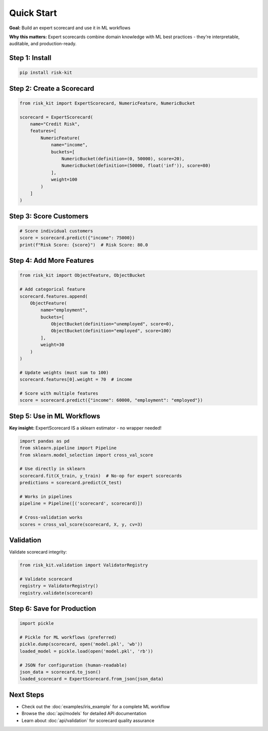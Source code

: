 Quick Start
===========

**Goal:** Build an expert scorecard and use it in ML workflows

**Why this matters:** Expert scorecards combine domain knowledge with ML best practices - they're interpretable, auditable, and production-ready.

Step 1: Install
---------------

.. code-block:: bash

   pip install risk-kit

Step 2: Create a Scorecard
--------------------------

.. code-block:: python

   from risk_kit import ExpertScorecard, NumericFeature, NumericBucket

   scorecard = ExpertScorecard(
       name="Credit Risk",
       features=[
           NumericFeature(
               name="income",
               buckets=[
                   NumericBucket(definition=(0, 50000), score=20),
                   NumericBucket(definition=(50000, float('inf')), score=80)
               ],
               weight=100
           )
       ]
   )

Step 3: Score Customers
-----------------------

.. code-block:: python

   # Score individual customers
   score = scorecard.predict({"income": 75000})
   print(f"Risk Score: {score}")  # Risk Score: 80.0

Step 4: Add More Features
--------------------------

.. code-block:: python

   from risk_kit import ObjectFeature, ObjectBucket

   # Add categorical feature
   scorecard.features.append(
       ObjectFeature(
           name="employment",
           buckets=[
               ObjectBucket(definition="unemployed", score=0),
               ObjectBucket(definition="employed", score=100)
           ],
           weight=30
       )
   )

   # Update weights (must sum to 100)
   scorecard.features[0].weight = 70  # income

   # Score with multiple features
   score = scorecard.predict({"income": 60000, "employment": "employed"})

Step 5: Use in ML Workflows
---------------------------

**Key insight:** ExpertScorecard IS a sklearn estimator - no wrapper needed!

.. code-block:: python

   import pandas as pd
   from sklearn.pipeline import Pipeline
   from sklearn.model_selection import cross_val_score

   # Use directly in sklearn
   scorecard.fit(X_train, y_train)  # No-op for expert scorecards
   predictions = scorecard.predict(X_test)

   # Works in pipelines
   pipeline = Pipeline([('scorecard', scorecard)])

   # Cross-validation works
   scores = cross_val_score(scorecard, X, y, cv=3)

Validation
----------

Validate scorecard integrity:

.. code-block:: python

   from risk_kit.validation import ValidatorRegistry

   # Validate scorecard
   registry = ValidatorRegistry()
   registry.validate(scorecard)

Step 6: Save for Production
---------------------------

.. code-block:: python

   import pickle

   # Pickle for ML workflows (preferred)
   pickle.dump(scorecard, open('model.pkl', 'wb'))
   loaded_model = pickle.load(open('model.pkl', 'rb'))

   # JSON for configuration (human-readable)
   json_data = scorecard.to_json()
   loaded_scorecard = ExpertScorecard.from_json(json_data)

Next Steps
----------

- Check out the :doc:`examples/iris_example` for a complete ML workflow
- Browse the :doc:`api/models` for detailed API documentation
- Learn about :doc:`api/validation` for scorecard quality assurance
